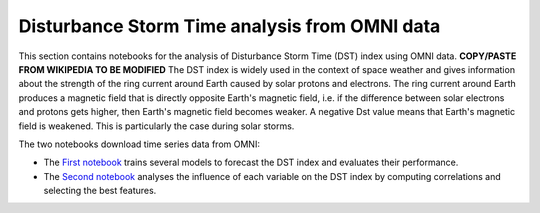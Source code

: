 Disturbance Storm Time analysis from OMNI data
==============================================

This section contains notebooks for the analysis of 
Disturbance Storm Time (DST) index using OMNI data. **COPY/PASTE FROM WIKIPEDIA TO BE MODIFIED**
The DST index is widely used in the context of space weather and 
gives information about the strength of the ring current around Earth caused by solar protons and electrons.
The ring current around Earth produces a magnetic field that is directly opposite Earth's magnetic field, i.e. if the difference between solar electrons and protons gets higher, then Earth's magnetic field becomes weaker. A negative Dst value means that Earth's magnetic field is weakened. This is particularly the case during solar storms. 

The two notebooks download time series data from OMNI:

-  The `First notebook <./omni_dst_forecast.ipynb>`__ trains several models to 
   forecast the DST index and evaluates their performance.
-  The `Second notebook <./omni_dst_from_other_variables.ipynb>`__ analyses the influence of each variable
   on the DST index by computing correlations and selecting the best features.


